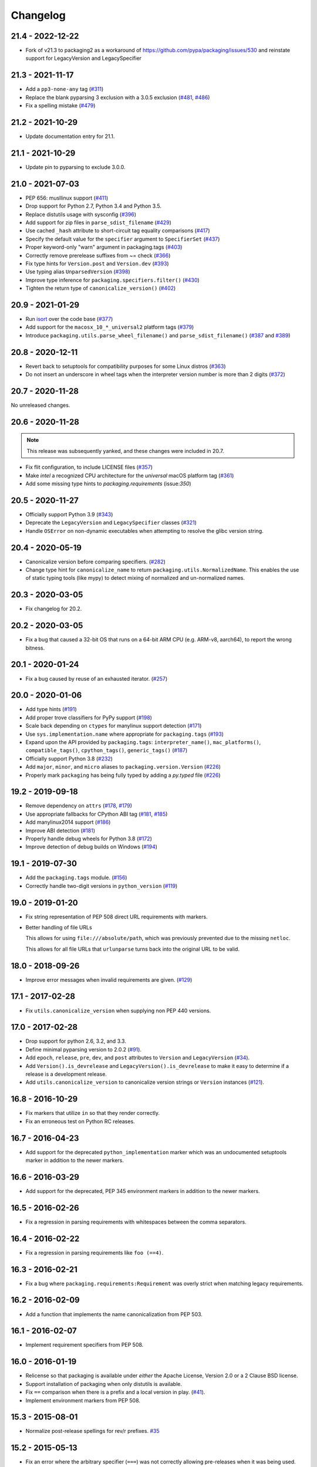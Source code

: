 Changelog
---------

21.4 - 2022-12-22
~~~~~~~~~~~~~~~~~

* Fork of v21.3 to packaging2 as a workaround of https://github.com/pypa/packaging/issues/530
  and reinstate support for LegacyVersion and LegacySpecifier


21.3 - 2021-11-17
~~~~~~~~~~~~~~~~~

* Add a ``pp3-none-any`` tag (`#311 <https://github.com/pypa/packaging/issues/311>`__)
* Replace the blank pyparsing 3 exclusion with a 3.0.5 exclusion (`#481 <https://github.com/pypa/packaging/issues/481>`__, `#486 <https://github.com/pypa/packaging/issues/486>`__)
* Fix a spelling mistake (`#479 <https://github.com/pypa/packaging/issues/479>`__)

21.2 - 2021-10-29
~~~~~~~~~~~~~~~~~

* Update documentation entry for 21.1.

21.1 - 2021-10-29
~~~~~~~~~~~~~~~~~

* Update pin to pyparsing to exclude 3.0.0.

21.0 - 2021-07-03
~~~~~~~~~~~~~~~~~

* PEP 656: musllinux support (`#411 <https://github.com/pypa/packaging/issues/411>`__)
* Drop support for Python 2.7, Python 3.4 and Python 3.5.
* Replace distutils usage with sysconfig (`#396 <https://github.com/pypa/packaging/issues/396>`__)
* Add support for zip files in ``parse_sdist_filename`` (`#429 <https://github.com/pypa/packaging/issues/429>`__)
* Use cached ``_hash`` attribute to short-circuit tag equality comparisons (`#417 <https://github.com/pypa/packaging/issues/417>`__)
* Specify the default value for the ``specifier`` argument to ``SpecifierSet`` (`#437 <https://github.com/pypa/packaging/issues/437>`__)
* Proper keyword-only "warn" argument in packaging.tags (`#403 <https://github.com/pypa/packaging/issues/403>`__)
* Correctly remove prerelease suffixes from ~= check (`#366 <https://github.com/pypa/packaging/issues/366>`__)
* Fix type hints for ``Version.post`` and ``Version.dev`` (`#393 <https://github.com/pypa/packaging/issues/393>`__)
* Use typing alias ``UnparsedVersion`` (`#398 <https://github.com/pypa/packaging/issues/398>`__)
* Improve type inference for ``packaging.specifiers.filter()`` (`#430 <https://github.com/pypa/packaging/issues/430>`__)
* Tighten the return type of ``canonicalize_version()`` (`#402 <https://github.com/pypa/packaging/issues/402>`__)

20.9 - 2021-01-29
~~~~~~~~~~~~~~~~~

* Run `isort <https://pypi.org/project/isort/>`_ over the code base (`#377 <https://github.com/pypa/packaging/issues/377>`__)
* Add support for the ``macosx_10_*_universal2`` platform tags (`#379 <https://github.com/pypa/packaging/issues/379>`__)
* Introduce ``packaging.utils.parse_wheel_filename()`` and ``parse_sdist_filename()``
  (`#387 <https://github.com/pypa/packaging/issues/387>`__ and `#389 <https://github.com/pypa/packaging/issues/389>`__)

20.8 - 2020-12-11
~~~~~~~~~~~~~~~~~

* Revert back to setuptools for compatibility purposes for some Linux distros (`#363 <https://github.com/pypa/packaging/issues/363>`__)
* Do not insert an underscore in wheel tags when the interpreter version number
  is more than 2 digits (`#372 <https://github.com/pypa/packaging/issues/372>`__)

20.7 - 2020-11-28
~~~~~~~~~~~~~~~~~

No unreleased changes.

20.6 - 2020-11-28
~~~~~~~~~~~~~~~~~

.. note:: This release was subsequently yanked, and these changes were included in 20.7.

* Fix flit configuration, to include LICENSE files (`#357 <https://github.com/pypa/packaging/issues/357>`__)
* Make `intel` a recognized CPU architecture for the `universal` macOS platform tag (`#361 <https://github.com/pypa/packaging/issues/361>`__)
* Add some missing type hints to `packaging.requirements` (issue:`350`)

20.5 - 2020-11-27
~~~~~~~~~~~~~~~~~

* Officially support Python 3.9 (`#343 <https://github.com/pypa/packaging/issues/343>`__)
* Deprecate the ``LegacyVersion`` and ``LegacySpecifier`` classes (`#321 <https://github.com/pypa/packaging/issues/321>`__)
* Handle ``OSError`` on non-dynamic executables when attempting to resolve
  the glibc version string.

20.4 - 2020-05-19
~~~~~~~~~~~~~~~~~

* Canonicalize version before comparing specifiers. (`#282 <https://github.com/pypa/packaging/issues/282>`__)
* Change type hint for ``canonicalize_name`` to return
  ``packaging.utils.NormalizedName``.
  This enables the use of static typing tools (like mypy) to detect mixing of
  normalized and un-normalized names.

20.3 - 2020-03-05
~~~~~~~~~~~~~~~~~

* Fix changelog for 20.2.

20.2 - 2020-03-05
~~~~~~~~~~~~~~~~~

* Fix a bug that caused a 32-bit OS that runs on a 64-bit ARM CPU (e.g. ARM-v8,
  aarch64), to report the wrong bitness.

20.1 - 2020-01-24
~~~~~~~~~~~~~~~~~~~

* Fix a bug caused by reuse of an exhausted iterator. (`#257 <https://github.com/pypa/packaging/issues/257>`__)

20.0 - 2020-01-06
~~~~~~~~~~~~~~~~~

* Add type hints (`#191 <https://github.com/pypa/packaging/issues/191>`__)

* Add proper trove classifiers for PyPy support (`#198 <https://github.com/pypa/packaging/issues/198>`__)

* Scale back depending on ``ctypes`` for manylinux support detection (`#171 <https://github.com/pypa/packaging/issues/171>`__)

* Use ``sys.implementation.name`` where appropriate for ``packaging.tags`` (`#193 <https://github.com/pypa/packaging/issues/193>`__)

* Expand upon the API provided by ``packaging.tags``: ``interpreter_name()``, ``mac_platforms()``, ``compatible_tags()``, ``cpython_tags()``, ``generic_tags()`` (`#187 <https://github.com/pypa/packaging/issues/187>`__)

* Officially support Python 3.8 (`#232 <https://github.com/pypa/packaging/issues/232>`__)

* Add ``major``, ``minor``, and ``micro`` aliases to ``packaging.version.Version`` (`#226 <https://github.com/pypa/packaging/issues/226>`__)

* Properly mark ``packaging`` has being fully typed by adding a `py.typed` file (`#226 <https://github.com/pypa/packaging/issues/226>`__)

19.2 - 2019-09-18
~~~~~~~~~~~~~~~~~

* Remove dependency on ``attrs`` (`#178 <https://github.com/pypa/packaging/issues/178>`__, `#179 <https://github.com/pypa/packaging/issues/179>`__)

* Use appropriate fallbacks for CPython ABI tag (`#181 <https://github.com/pypa/packaging/issues/181>`__, `#185 <https://github.com/pypa/packaging/issues/185>`__)

* Add manylinux2014 support (`#186 <https://github.com/pypa/packaging/issues/186>`__)

* Improve ABI detection (`#181 <https://github.com/pypa/packaging/issues/181>`__)

* Properly handle debug wheels for Python 3.8 (`#172 <https://github.com/pypa/packaging/issues/172>`__)

* Improve detection of debug builds on Windows (`#194 <https://github.com/pypa/packaging/issues/194>`__)

19.1 - 2019-07-30
~~~~~~~~~~~~~~~~~

* Add the ``packaging.tags`` module. (`#156 <https://github.com/pypa/packaging/issues/156>`__)

* Correctly handle two-digit versions in ``python_version`` (`#119 <https://github.com/pypa/packaging/issues/119>`__)


19.0 - 2019-01-20
~~~~~~~~~~~~~~~~~

* Fix string representation of PEP 508 direct URL requirements with markers.

* Better handling of file URLs

  This allows for using ``file:///absolute/path``, which was previously
  prevented due to the missing ``netloc``.

  This allows for all file URLs that ``urlunparse`` turns back into the
  original URL to be valid.


18.0 - 2018-09-26
~~~~~~~~~~~~~~~~~

* Improve error messages when invalid requirements are given. (`#129 <https://github.com/pypa/packaging/issues/129>`__)


17.1 - 2017-02-28
~~~~~~~~~~~~~~~~~

* Fix ``utils.canonicalize_version`` when supplying non PEP 440 versions.


17.0 - 2017-02-28
~~~~~~~~~~~~~~~~~

* Drop support for python 2.6, 3.2, and 3.3.

* Define minimal pyparsing version to 2.0.2 (`#91 <https://github.com/pypa/packaging/issues/91>`__).

* Add ``epoch``, ``release``, ``pre``, ``dev``, and ``post`` attributes to
  ``Version`` and ``LegacyVersion`` (`#34 <https://github.com/pypa/packaging/issues/34>`__).

* Add ``Version().is_devrelease`` and ``LegacyVersion().is_devrelease`` to
  make it easy to determine if a release is a development release.

* Add ``utils.canonicalize_version`` to canonicalize version strings or
  ``Version`` instances (`#121 <https://github.com/pypa/packaging/issues/121>`__).


16.8 - 2016-10-29
~~~~~~~~~~~~~~~~~

* Fix markers that utilize ``in`` so that they render correctly.

* Fix an erroneous test on Python RC releases.


16.7 - 2016-04-23
~~~~~~~~~~~~~~~~~

* Add support for the deprecated ``python_implementation`` marker which was
  an undocumented setuptools marker in addition to the newer markers.


16.6 - 2016-03-29
~~~~~~~~~~~~~~~~~

* Add support for the deprecated, PEP 345 environment markers in addition to
  the newer markers.


16.5 - 2016-02-26
~~~~~~~~~~~~~~~~~

* Fix a regression in parsing requirements with whitespaces between the comma
  separators.


16.4 - 2016-02-22
~~~~~~~~~~~~~~~~~

* Fix a regression in parsing requirements like ``foo (==4)``.


16.3 - 2016-02-21
~~~~~~~~~~~~~~~~~

* Fix a bug where ``packaging.requirements:Requirement`` was overly strict when
  matching legacy requirements.


16.2 - 2016-02-09
~~~~~~~~~~~~~~~~~

* Add a function that implements the name canonicalization from PEP 503.


16.1 - 2016-02-07
~~~~~~~~~~~~~~~~~

* Implement requirement specifiers from PEP 508.


16.0 - 2016-01-19
~~~~~~~~~~~~~~~~~

* Relicense so that packaging is available under *either* the Apache License,
  Version 2.0 or a 2 Clause BSD license.

* Support installation of packaging when only distutils is available.

* Fix ``==`` comparison when there is a prefix and a local version in play.
  (`#41 <https://github.com/pypa/packaging/issues/41>`__).

* Implement environment markers from PEP 508.


15.3 - 2015-08-01
~~~~~~~~~~~~~~~~~

* Normalize post-release spellings for rev/r prefixes. `#35 <https://github.com/pypa/packaging/issues/35>`__


15.2 - 2015-05-13
~~~~~~~~~~~~~~~~~

* Fix an error where the arbitrary specifier (``===``) was not correctly
  allowing pre-releases when it was being used.

* Expose the specifier and version parts through properties on the
  ``Specifier`` classes.

* Allow iterating over the ``SpecifierSet`` to get access to all of the
  ``Specifier`` instances.

* Allow testing if a version is contained within a specifier via the ``in``
  operator.


15.1 - 2015-04-13
~~~~~~~~~~~~~~~~~

* Fix a logic error that was causing inconsistent answers about whether or not
  a pre-release was contained within a ``SpecifierSet`` or not.


15.0 - 2015-01-02
~~~~~~~~~~~~~~~~~

* Add ``Version().is_postrelease`` and ``LegacyVersion().is_postrelease`` to
  make it easy to determine if a release is a post release.

* Add ``Version().base_version`` and ``LegacyVersion().base_version`` to make
  it easy to get the public version without any pre or post release markers.

* Support the update to PEP 440 which removed the implied ``!=V.*`` when using
  either ``>V`` or ``<V`` and which instead special cased the handling of
  pre-releases, post-releases, and local versions when using ``>V`` or ``<V``.


14.5 - 2014-12-17
~~~~~~~~~~~~~~~~~

* Normalize release candidates as ``rc`` instead of ``c``.

* Expose the ``VERSION_PATTERN`` constant, a regular expression matching
  a valid version.


14.4 - 2014-12-15
~~~~~~~~~~~~~~~~~

* Ensure that versions are normalized before comparison when used in a
  specifier with a less than (``<``) or greater than (``>``) operator.


14.3 - 2014-11-19
~~~~~~~~~~~~~~~~~

* **BACKWARDS INCOMPATIBLE** Refactor specifier support so that it can sanely
  handle legacy specifiers as well as PEP 440 specifiers.

* **BACKWARDS INCOMPATIBLE** Move the specifier support out of
  ``packaging.version`` into ``packaging.specifiers``.


14.2 - 2014-09-10
~~~~~~~~~~~~~~~~~

* Add prerelease support to ``Specifier``.
* Remove the ability to do ``item in Specifier()`` and replace it with
  ``Specifier().contains(item)`` in order to allow flags that signal if a
  prerelease should be accepted or not.
* Add a method ``Specifier().filter()`` which will take an iterable and returns
  an iterable with items that do not match the specifier filtered out.


14.1 - 2014-09-08
~~~~~~~~~~~~~~~~~

* Allow ``LegacyVersion`` and ``Version`` to be sorted together.
* Add ``packaging.version.parse()`` to enable easily parsing a version string
  as either a ``Version`` or a ``LegacyVersion`` depending on it's PEP 440
  validity.


14.0 - 2014-09-05
~~~~~~~~~~~~~~~~~

* Initial release.


.. _`master`: https://github.com/pypa/packaging/
